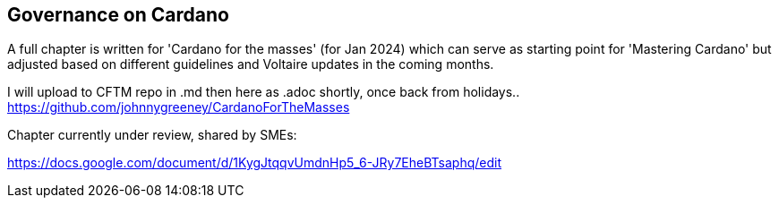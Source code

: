 == Governance on Cardano     


A full chapter is written for 'Cardano for the masses' (for Jan 2024) which can serve as starting point for 'Mastering Cardano' but adjusted based on different guidelines and Voltaire updates in the coming months.

I will upload to CFTM repo in .md then here as .adoc shortly, once back from holidays..
https://github.com/johnnygreeney/CardanoForTheMasses


Chapter currently under review, shared by SMEs:

https://docs.google.com/document/d/1KygJtqqvUmdnHp5_6-JRy7EheBTsaphq/edit
